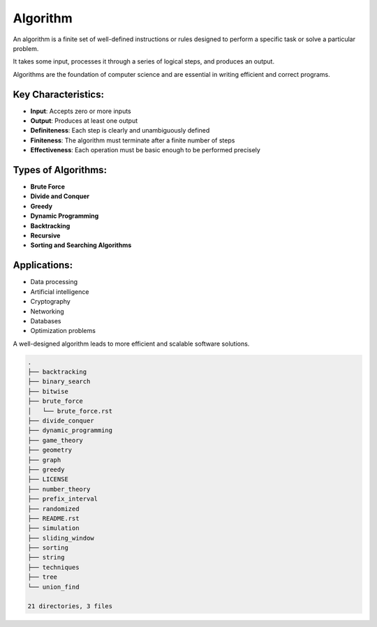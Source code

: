 =========
Algorithm
=========
An algorithm is a finite set of well-defined instructions or rules designed to perform a specific task or solve a particular problem.

It takes some input, processes it through a series of logical steps, and produces an output.

Algorithms are the foundation of computer science and are essential in writing efficient and correct programs.

Key Characteristics:
--------------------
- **Input**: Accepts zero or more inputs
- **Output**: Produces at least one output
- **Definiteness**: Each step is clearly and unambiguously defined
- **Finiteness**: The algorithm must terminate after a finite number of steps
- **Effectiveness**: Each operation must be basic enough to be performed precisely

Types of Algorithms:
--------------------
- **Brute Force**
- **Divide and Conquer**
- **Greedy**
- **Dynamic Programming**
- **Backtracking**
- **Recursive**
- **Sorting and Searching Algorithms**

Applications:
-------------
- Data processing
- Artificial intelligence
- Cryptography
- Networking
- Databases
- Optimization problems

A well-designed algorithm leads to more efficient and scalable software solutions.

.. code:: none

        .
        ├── backtracking
        ├── binary_search
        ├── bitwise
        ├── brute_force
        │   └── brute_force.rst
        ├── divide_conquer
        ├── dynamic_programming
        ├── game_theory
        ├── geometry
        ├── graph
        ├── greedy
        ├── LICENSE
        ├── number_theory
        ├── prefix_interval
        ├── randomized
        ├── README.rst
        ├── simulation
        ├── sliding_window
        ├── sorting
        ├── string
        ├── techniques
        ├── tree
        └── union_find

        21 directories, 3 files
